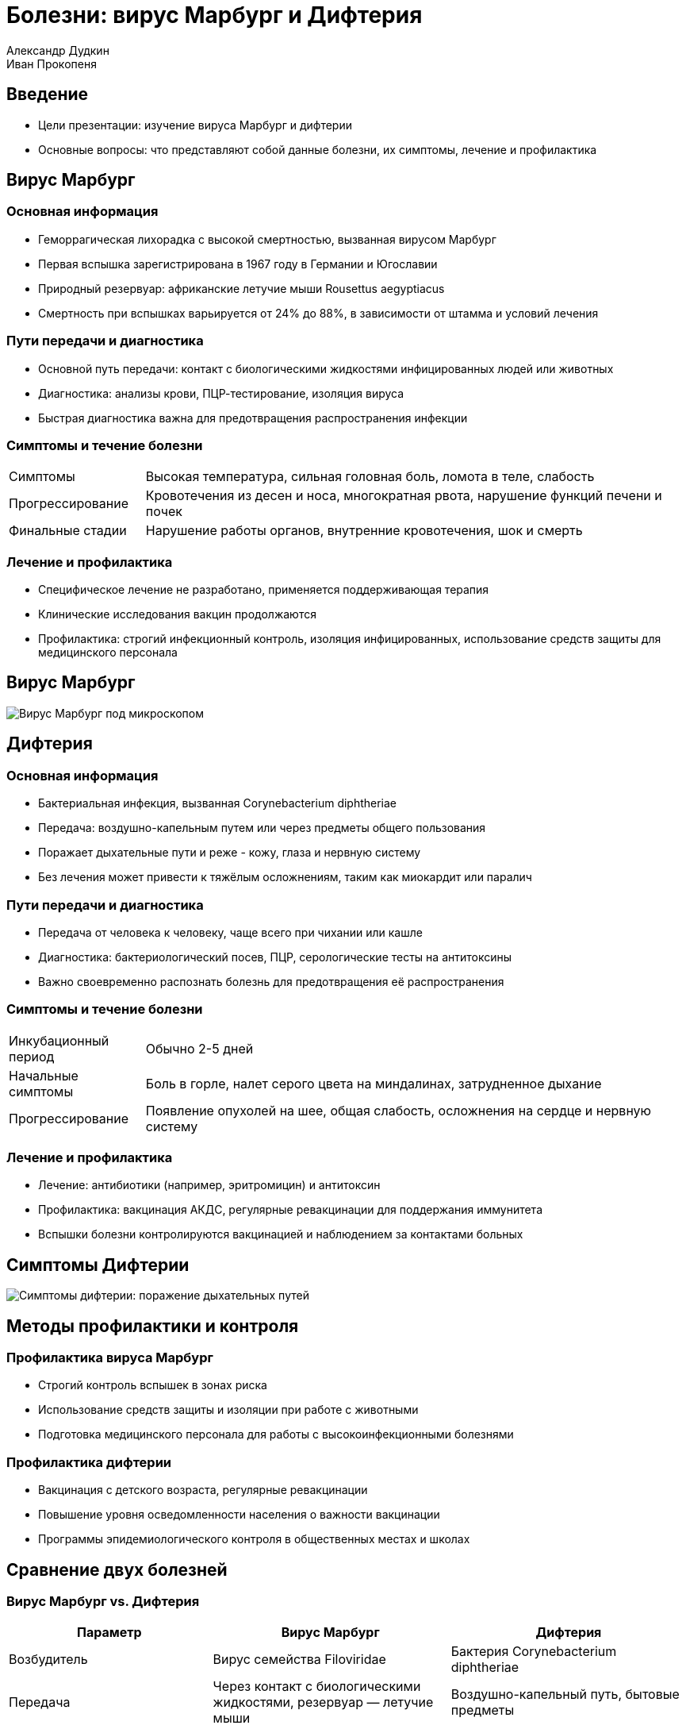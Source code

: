 = Болезни: вирус Марбург и Дифтерия
Александр Дудкин
Иван Прокопеня
:revealjs_theme: black
:revealjs_customtheme: white_course.css
:revealjs_slideNumber: true
:revealjs_progress:
:revealjs_history:
:encoding: UTF-8
:lang: ru
:doctype: article
:toclevels: 3
:source-highlighter: highlightjs
:highlightjsdir: highlight
:icons: font
:revealjs_mouseWheel: true
:revealjs_center: false
:revealjs_transition: none
:revealjs_width: 1600
:revealjs_height: 900
:sectnums!:
:!figure-caption:

[%notitle]
== Введение

* Цели презентации: изучение вируса Марбург и дифтерии
* Основные вопросы: что представляют собой данные болезни, их симптомы, лечение и профилактика

== Вирус Марбург
=== Основная информация
* Геморрагическая лихорадка с высокой смертностью, вызванная вирусом Марбург
* Первая вспышка зарегистрирована в 1967 году в Германии и Югославии
* Природный резервуар: африканские летучие мыши Rousettus aegyptiacus
* Смертность при вспышках варьируется от 24% до 88%, в зависимости от штамма и условий лечения

=== Пути передачи и диагностика
* Основной путь передачи: контакт с биологическими жидкостями инфицированных людей или животных
* Диагностика: анализы крови, ПЦР-тестирование, изоляция вируса
* Быстрая диагностика важна для предотвращения распространения инфекции

=== Симптомы и течение болезни
[cols="20a,80a"]
|===
| Симптомы | Высокая температура, сильная головная боль, ломота в теле, слабость
| Прогрессирование | Кровотечения из десен и носа, многократная рвота, нарушение функций печени и почек
| Финальные стадии | Нарушение работы органов, внутренние кровотечения, шок и смерть
|===

=== Лечение и профилактика
* Специфическое лечение не разработано, применяется поддерживающая терапия
* Клинические исследования вакцин продолжаются
* Профилактика: строгий инфекционный контроль, изоляция инфицированных, использование средств защиты для медицинского персонала

== Вирус Марбург
image:images/virus_marburg.jpg[Вирус Марбург под микроскопом]

== Дифтерия
=== Основная информация
* Бактериальная инфекция, вызванная Corynebacterium diphtheriae
* Передача: воздушно-капельным путем или через предметы общего пользования
* Поражает дыхательные пути и реже - кожу, глаза и нервную систему
* Без лечения может привести к тяжёлым осложнениям, таким как миокардит или паралич

=== Пути передачи и диагностика
* Передача от человека к человеку, чаще всего при чихании или кашле
* Диагностика: бактериологический посев, ПЦР, серологические тесты на антитоксины
* Важно своевременно распознать болезнь для предотвращения её распространения

=== Симптомы и течение болезни
[cols="20a,80a"]
|===
| Инкубационный период | Обычно 2-5 дней
| Начальные симптомы | Боль в горле, налет серого цвета на миндалинах, затрудненное дыхание
| Прогрессирование | Появление опухолей на шее, общая слабость, осложнения на сердце и нервную систему
|===

=== Лечение и профилактика
* Лечение: антибиотики (например, эритромицин) и антитоксин
* Профилактика: вакцинация АКДС, регулярные ревакцинации для поддержания иммунитета
* Вспышки болезни контролируются вакцинацией и наблюдением за контактами больных

== Симптомы Дифтерии
[.text-center]
image:images/difteria_simptoms.jpg[Симптомы дифтерии: поражение дыхательных путей]

== Методы профилактики и контроля
=== Профилактика вируса Марбург
* Строгий контроль вспышек в зонах риска
* Использование средств защиты и изоляции при работе с животными
* Подготовка медицинского персонала для работы с высокоинфекционными болезнями

=== Профилактика дифтерии
* Вакцинация с детского возраста, регулярные ревакцинации
* Повышение уровня осведомленности населения о важности вакцинации
* Программы эпидемиологического контроля в общественных местах и школах

== Сравнение двух болезней
=== Вирус Марбург vs. Дифтерия
[cols="30a,35a,35a", options="header"]
|===
| Параметр | Вирус Марбург | Дифтерия
| Возбудитель | Вирус семейства Filoviridae | Бактерия Corynebacterium diphtheriae
| Передача | Через контакт с биологическими жидкостями, резервуар — летучие мыши | Воздушно-капельный путь, бытовые предметы
| Летальность | Высокая | Средняя, значительно снижается при лечении
| Профилактика | Инфекционный контроль и изоляция | Вакцинация
|===

== Заключение
* Важность быстрой диагностики и контроля при вспышках вируса Марбург
* Эффективность вакцинации как основной меры предотвращения дифтерии
* Необходимость изучения и разработки более совершенных методов лечения и вакцин
* Роль общества и медицины в предотвращении эпидемий и защите населения

== Источники
* Статьи и исследования по теме вируса Марбург и дифтерии
* Всемирная организация здравоохранения (ВОЗ)
* Национальные и международные программы эпидемиологического контроля
